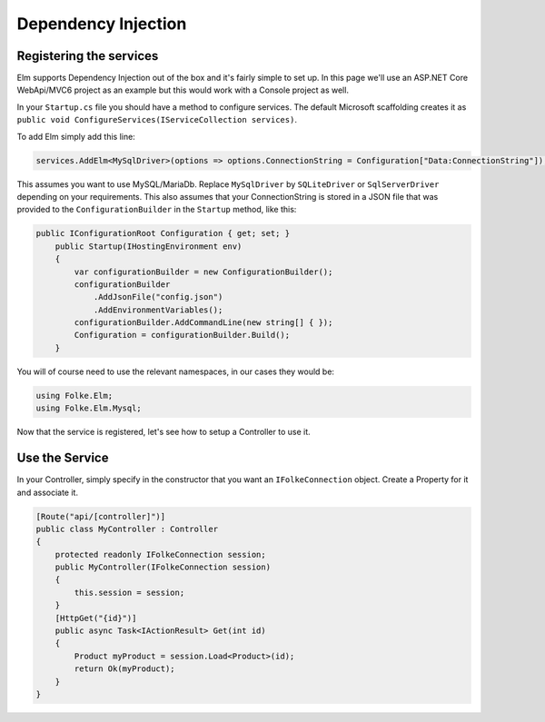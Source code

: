 Dependency Injection
====================

Registering the services
^^^^^^^^^^^^^^^^^^^^^^^^

Elm supports Dependency Injection out of the box and it's fairly simple to set up. In this page we'll use an ASP.NET Core WebApi/MVC6 project as an example but this would work with a Console project as well.

In your ``Startup.cs`` file you should have a method to configure services. The default Microsoft scaffolding creates it as ``public void ConfigureServices(IServiceCollection services)``. 

To add Elm simply add this line:

.. code-block:: c#

    services.AddElm<MySqlDriver>(options => options.ConnectionString = Configuration["Data:ConnectionString"]);
    
This assumes you want to use MySQL/MariaDb. Replace ``MySqlDriver`` by ``SQLiteDriver`` or ``SqlServerDriver`` depending on your requirements. This also assumes that your ConnectionString is stored in a JSON file that was provided to the ``ConfigurationBuilder`` in the ``Startup`` method, like this:

.. code-block:: c#

    public IConfigurationRoot Configuration { get; set; }
        public Startup(IHostingEnvironment env)
        {
            var configurationBuilder = new ConfigurationBuilder();
            configurationBuilder
                .AddJsonFile("config.json")
                .AddEnvironmentVariables();
            configurationBuilder.AddCommandLine(new string[] { });
            Configuration = configurationBuilder.Build();
        }
        
You will of course need to use the relevant namespaces, in our cases they would be:

.. code-block:: c#

    using Folke.Elm;
    using Folke.Elm.Mysql;

Now that the service is registered, let's see how to setup a Controller to use it.

Use the Service
^^^^^^^^^^^^^^^^

In your Controller, simply specify in the constructor that you want an ``IFolkeConnection`` object. Create a Property for it and associate it.

.. code-block:: c#

    [Route("api/[controller]")]
    public class MyController : Controller
    {
        protected readonly IFolkeConnection session;
        public MyController(IFolkeConnection session)
        {
            this.session = session;
        }
        [HttpGet("{id}")]
        public async Task<IActionResult> Get(int id)
        {
            Product myProduct = session.Load<Product>(id);
            return Ok(myProduct);
        }
    }    